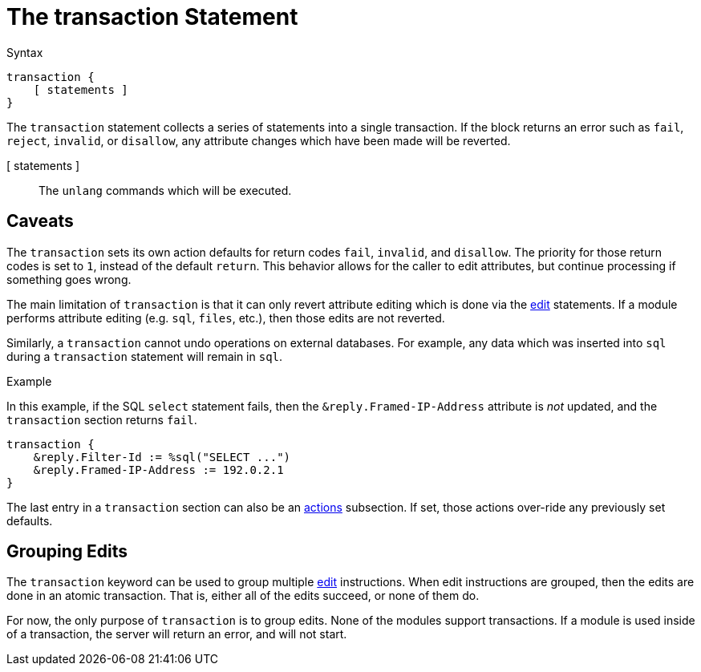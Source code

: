 = The transaction Statement

.Syntax
[source,unlang]
----
transaction {
    [ statements ]
}
----

The `transaction` statement collects a series of statements into a
single transaction.  If the block returns an error such as `fail`,
`reject`, `invalid`, or `disallow`, any attribute changes which have
been made will be reverted.

[ statements ]:: The `unlang` commands which will be executed.

== Caveats

The `transaction` sets its own action defaults for return codes
`fail`, `invalid`, and `disallow`.  The priority for those return
codes is set to `1`, instead of the default `return`.  This behavior
allows for the caller to edit attributes, but continue processing if
something goes wrong.

The main limitation of `transaction` is that it can only revert
attribute editing which is done via the xref:unlang/edit.adoc[edit]
statements.  If a module performs attribute editing (e.g. `sql`,
`files`, etc.), then those edits are not reverted.

Similarly, a `transaction` cannot undo operations on external
databases.  For example, any data which was inserted into `sql` during
a `transaction` statement will remain in `sql`.

.Example

In this example, if the SQL `select` statement fails, then the
`&reply.Framed-IP-Address` attribute is _not_ updated, and the
`transaction` section returns `fail`.

[source,unlang]
----
transaction {
    &reply.Filter-Id := %sql("SELECT ...")
    &reply.Framed-IP-Address := 192.0.2.1
}
----

The last entry in a `transaction` section can also be an
xref:unlang/actions.adoc[actions] subsection.  If set, those actions
over-ride any previously set defaults.

== Grouping Edits

The `transaction` keyword can be used to group multiple
xref:unlang/edit.adoc[edit] instructions.  When edit instructions are
grouped, then the edits are done in an atomic transaction.  That is,
either all of the edits succeed, or none of them do.

For now, the only purpose of `transaction` is to group edits.  None of
the modules support transactions.  If a module is used inside of a
transaction, the server will return an error, and will not start.

// Copyright (C) 2023 Network RADIUS SAS.  Licenced under CC-by-NC 4.0.
// This documentation was developed by Network RADIUS SAS.

